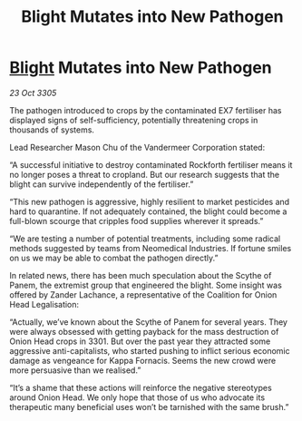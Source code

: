 :PROPERTIES:
:ID:       9d2cb26a-1cbd-4c02-a37c-b850b4976900
:END:
#+title: Blight Mutates into New Pathogen
#+filetags: :galnet:

* [[id:1cffca4e-480b-46bf-b6c5-0af48c7292d3][Blight]] Mutates into New Pathogen

/23 Oct 3305/

The pathogen introduced to crops by the contaminated EX7 fertiliser has displayed signs of self-sufficiency, potentially threatening crops in thousands of systems. 

Lead Researcher Mason Chu of the Vandermeer Corporation stated: 

“A successful initiative to destroy contaminated Rockforth fertiliser means it no longer poses a threat to cropland. But our research suggests that the blight can survive independently of the fertiliser.” 

“This new pathogen is aggressive, highly resilient to market pesticides and hard to quarantine. If not adequately contained, the blight could become a full-blown scourge that cripples food supplies wherever it spreads.” 

“We are testing a number of potential treatments, including some radical methods suggested by teams from Neomedical Industries. If fortune smiles on us we may be able to combat the pathogen directly.” 

In related news, there has been much speculation about the Scythe of Panem, the extremist group that engineered the blight. Some insight was offered by Zander Lachance, a representative of the Coalition for Onion Head Legalisation: 

“Actually, we’ve known about the Scythe of Panem for several years. They were always obsessed with getting payback for the mass destruction of Onion Head crops in 3301. But over the past year they attracted some aggressive anti-capitalists, who started pushing to inflict serious economic damage as vengeance for Kappa Fornacis. Seems the new crowd were more persuasive than we realised.” 

“It’s a shame that these actions will reinforce the negative stereotypes around Onion Head. We only hope that those of us who advocate its therapeutic many beneficial uses won’t be tarnished with the same brush.”
